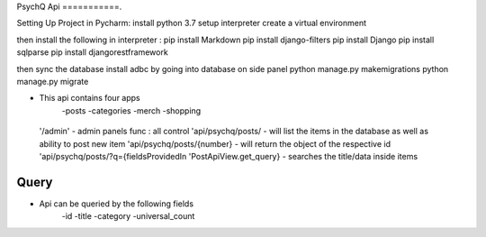PsychQ Api
===========.

Setting Up Project in Pycharm:
install python 3.7
setup interpreter
create a virtual environment

then install the following in interpreter :
pip install Markdown
pip install django-filters
pip install Django
pip install sqlparse
pip install djangorestframework


then sync the database
install adbc by going into database on side panel
python manage.py makemigrations
python manage.py migrate

+ This api contains four apps
    -posts
    -categories
    -merch
    -shopping

 '/admin' - admin panels func : all control
 'api/psychq/posts/ - will list the items in the database as well as ability to post new item
 'api/psychq/posts/{number} - will return the object of the respective id
 'api/psychq/posts/?q={fieldsProvidedIn 'PostApiView.get_query} - searches the title/data inside items

Query
=======

+ Api can be queried by the following fields
    -id
    -title
    -category
    -universal_count